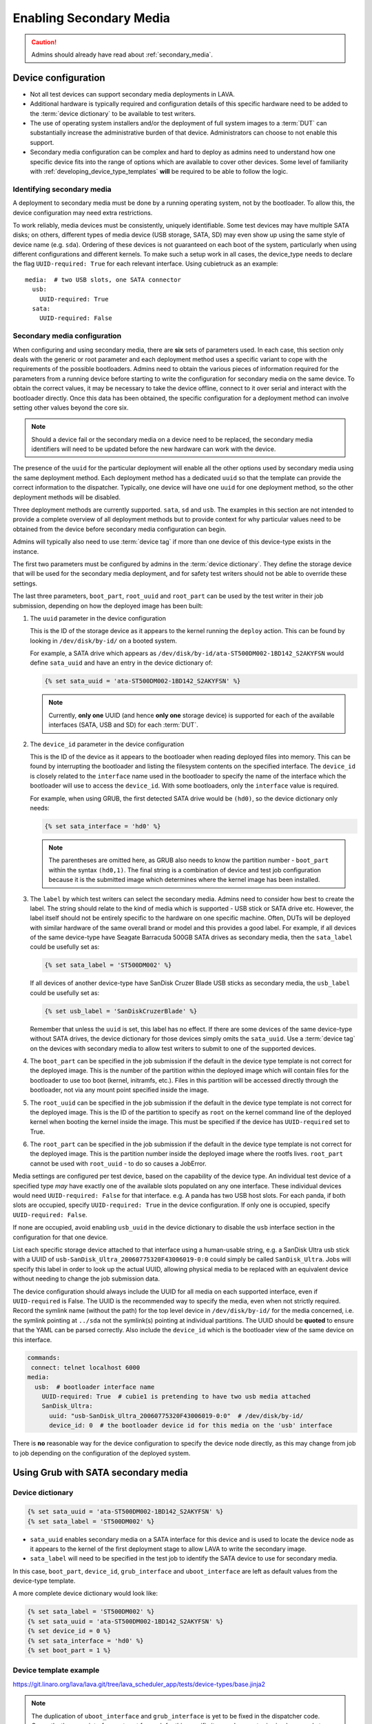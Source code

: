 .. index:: secondary media - admin

.. _admin_secondary_media:

Enabling Secondary Media
########################

.. caution:: Admins should already have read about :ref:`secondary_media`.

Device configuration
********************

* Not all test devices can support secondary media deployments in
  LAVA.

* Additional hardware is typically required and configuration details of this
  specific hardware need to be added to the :term:`device dictionary` to be
  available to test writers.

* The use of operating system installers and/or the deployment of full
  system images to a :term:`DUT` can substantially increase the administrative
  burden of that device. Administrators can choose to not enable this support.

* Secondary media configuration can be complex and hard to deploy as admins
  need to understand how one specific device fits into the range of options
  which are available to cover other devices. Some level of familiarity with
  :ref:`developing_device_type_templates` **will** be required to be able to
  follow the logic.

.. _identifying_secondary_media:

Identifying secondary media
===========================

A deployment to secondary media must be done by a running operating system, not
by the bootloader. To allow this, the device configuration may need extra
restrictions.

To work reliably, media devices must be consistently, uniquely identifiable.
Some test devices may have multiple SATA disks; on others, different types of
media device (USB storage, SATA, SD) may even show up using the same style of
device name (e.g. ``sda``). Ordering of these devices is not guaranteed on each
boot of the system, particularly when using different configurations and
different kernels. To make such a setup work in all cases, the device_type
needs to declare the flag ``UUID-required: True`` for each relevant interface.
Using cubietruck as an example::

  media:  # two USB slots, one SATA connector
    usb:
      UUID-required: True
    sata:
      UUID-required: False

.. _secondary_media_configuration:

Secondary media configuration
=============================

When configuring and using secondary media, there are **six** sets of
parameters used. In each case, this section only deals with the generic or root
parameter and each deployment method uses a specific variant to cope with the
requirements of the possible bootloaders. Admins need to obtain the various
pieces of information required for the parameters from a running device before
starting to write the configuration for secondary media on the same device. To
obtain the correct values, it may be necessary to take the device offline,
connect to it over serial and interact with the bootloader directly. Once this
data has been obtained, the specific configuration for a deployment method can
involve setting other values beyond the core six.

.. note:: Should a device fail or the secondary media on a device need to be
   replaced, the secondary media identifiers will need to be updated before
   the new hardware can work with the device.

The presence of the ``uuid`` for the particular deployment will enable all the
other options used by secondary media using the same deployment method. Each
deployment method has a dedicated ``uuid`` so that the template can provide the
correct information to the dispatcher. Typically, one device will have one
``uuid`` for one deployment method, so the other deployment methods will be
disabled.

Three deployment methods are currently supported. ``sata``, ``sd`` and ``usb``.
The examples in this section are not intended to provide a complete overview of
all deployment methods but to provide context for why particular values need to
be obtained from the device before secondary media configuration can begin.

Admins will typically also need to use :term:`device tag` if more than one
device of this device-type exists in the instance.

The first two parameters must be configured by admins in the :term:`device
dictionary`. They define the storage device that will be used for the secondary
media deployment, and for safety test writers should not be able to override
these settings.

The last three parameters, ``boot_part``, ``root_uuid`` and ``root_part`` can
be used by the test writer in their job submission, depending on how the
deployed image has been built:

#. The ``uuid`` parameter in the device configuration

   This is the ID of the storage device as it appears to the kernel
   running the ``deploy`` action. This can be found by looking in
   ``/dev/disk/by-id/`` on a booted system.

   For example, a SATA drive which appears as
   ``/dev/disk/by-id/ata-ST500DM002-1BD142_S2AKYFSN`` would define
   ``sata_uuid`` and have an entry in the device dictionary of:

   .. code-block:: jinja

      {% set sata_uuid = 'ata-ST500DM002-1BD142_S2AKYFSN' %}

   .. note:: Currently, **only one** UUID (and hence **only one** storage
      device) is supported for each of the available interfaces (SATA, USB and
      SD) for each :term:`DUT`.

#. The ``device_id`` parameter in the device configuration

   This is the ID of the device as it appears to the bootloader when reading
   deployed files into memory. This can be found by interrupting the bootloader
   and listing the filesystem contents on the specified interface. The
   ``device_id`` is closely related to the ``interface`` name used in the
   bootloader to specify the name of the interface which the bootloader will
   use to access the ``device_id``. With some bootloaders, only the
   ``interface`` value is required.

   For example, when using GRUB, the first detected SATA drive would
   be ``(hd0)``, so the device dictionary only needs:

   .. code-block:: jinja

      {% set sata_interface = 'hd0' %}

   .. note:: The parentheses are omitted here, as GRUB also needs to know the
      partition number - ``boot_part`` within the syntax ``(hd0,1)``. The final
      string is a combination of device and test job configuration because it
      is the submitted image which determines where the kernel image has been
      installed.

#. The ``label`` by which test writers can select the secondary media. Admins
   need to consider how best to create the label. The string should relate to
   the kind of media which is supported - USB stick or SATA drive etc. However,
   the label itself should not be entirely specific to the hardware on one
   specific machine. Often, DUTs will be deployed with similar hardware of the
   same overall brand or model and this provides a good label. For example, if
   all devices of the same device-type have Seagate Barracuda 500GB SATA drives
   as secondary media, then the ``sata_label`` could be usefully set as:

   .. code-block:: jinja

    {% set sata_label = 'ST500DM002' %}

   If all devices of another device-type have SanDisk Cruzer Blade USB sticks
   as secondary media, the ``usb_label`` could be usefully set as:

   .. code-block:: jinja

     {% set usb_label = 'SanDiskCruzerBlade' %}

   Remember that unless the ``uuid`` is set, this label has no effect. If
   there are some devices of the same device-type without SATA drives, the
   device dictionary for those devices simply omits the ``sata_uuid``. Use
   a :term:`device tag` on the devices with secondary media to allow test
   writers to submit to one of the supported devices.

#. The ``boot_part`` can be specified in the job submission if the default in
   the device type template is not correct for the deployed image. This is the
   number of the partition within the deployed image which will contain files
   for the bootloader to use too boot (kernel, initramfs, etc.). Files in this
   partition will be accessed directly through the bootloader, not via any
   mount point specified inside the image.

#. The ``root_uuid`` can be specified in the job submission if the default in
   the device type template is not correct for the deployed image. This is the
   ID of the partition to specify as ``root`` on the kernel command line of the
   deployed kernel when booting the kernel inside the image. This must be
   specified if the device has ``UUID-required`` set to True.

#. The ``root_part`` can be specified in the job submission if the default in
   the device type template is not correct for the deployed image. This is the
   partition number inside the deployed image where the rootfs lives.
   ``root_part`` cannot be used with ``root_uuid`` - to do so causes a
   JobError.

Media settings are configured per test device, based on the capability
of the device type. An individual test device of a specified type
*may* have exactly one of the available slots populated on any one
interface. These individual devices would need ``UUID-required:
False`` for that interface. e.g. A panda has two USB host slots. For
each panda, if both slots are occupied, specify ``UUID-required:
True`` in the device configuration. If only one is occupied, specify
``UUID-required: False``.

If none are occupied, avoid enabling ``usb_uuid`` in the device dictionary to
disable the ``usb`` interface section in the configuration for that one device.

List each specific storage device attached to that interface
using a human-usable string, e.g. a SanDisk Ultra usb stick with a
UUID of ``usb-SanDisk_Ultra_20060775320F43006019-0:0`` could simply be
called ``SanDisk_Ultra``. Jobs will specify this label in order to
look up the actual UUID, allowing physical media to be replaced with
an equivalent device without needing to change the job submission
data.

The device configuration should always include the UUID for all media
on each supported interface, even if ``UUID-required`` is False. The
UUID is the recommended way to specify the media, even when not
strictly required. Record the symlink name (without the path) for the
top level device in ``/dev/disk/by-id/`` for the media concerned,
i.e. the symlink pointing at ``../sda`` not the symlink(s) pointing at
individual partitions. The UUID should be **quoted** to ensure that
the YAML can be parsed correctly. Also include the ``device_id`` which
is the bootloader view of the same device on this interface.

.. code-block:: yaml

 commands:
  connect: telnet localhost 6000
 media:
   usb:  # bootloader interface name
     UUID-required: True  # cubie1 is pretending to have two usb media attached
     SanDisk_Ultra:
       uuid: "usb-SanDisk_Ultra_20060775320F43006019-0:0"  # /dev/disk/by-id/
       device_id: 0  # the bootloader device id for this media on the 'usb' interface

There is **no** reasonable way for the device configuration to specify
the device node directly, as this may change from job to job depending
on the configuration of the deployed system.

.. _secondary_media_grub_sata:

Using Grub with SATA secondary media
************************************

Device dictionary
=================

.. code-block:: jinja

 {% set sata_uuid = 'ata-ST500DM002-1BD142_S2AKYFSN' %}
 {% set sata_label = 'ST500DM002' %}

* ``sata_uuid`` enables secondary media on a SATA interface for this device and
  is used to locate the device node as it appears to the kernel of the first
  deployment stage to allow LAVA to write the secondary image.

* ``sata_label`` will need to be specified in the test job to identify the
  SATA device to use for secondary media.

In this case, ``boot_part``, ``device_id``, ``grub_interface`` and
``uboot_interface`` are left as default values from the device-type template.

A more complete device dictionary would look like:

.. code-block:: jinja

 {% set sata_label = 'ST500DM002' %}
 {% set sata_uuid = 'ata-ST500DM002-1BD142_S2AKYFSN' %}
 {% set device_id = 0 %}
 {% set sata_interface = 'hd0' %}
 {% set boot_part = 1 %}

Device template example
=======================

https://git.linaro.org/lava/lava.git/tree/lava_scheduler_app/tests/device-types/base.jinja2

.. note:: The duplication of ``uboot_interface`` and ``grub_interface`` is yet
   to be fixed in the dispatcher code. Currently, the same interface gets set
   for each for this specific item and one entry is simply unused at runtime.

.. code-block:: jinja

 {% if sata_uuid or sd_uuid or usb_uuid %}
  media:
 {% if sata_uuid %}
    sata:
      UUID-required: {{ uuid_required|default(True) }}
      {{ sata_label|default('ST160LM003') }}:
        uuid: {{ sata_uuid }}
        device_id: {{ sata_id|default(0) }}
        uboot_interface: {{ sata_interface|default('scsi') }}
        grub_interface: {{ sata_interface|default('hd0') }}
        boot_part: {{ boot_part|default(1) }}
 {% endif %} #  sata_uuid
 {% if sd_uuid %}
    sd:
      {{ sd_label }}:
        uuid: {{ sd_uuid }}
        device_id: {{ sd_device_id }}  # the bootloader device id for this media on the 'sd' interface
 {% endif %} #  sd_uuid
 {% if usb_uuid %}
    usb:
      {{ usb_label|default('SanDisk_Ultra') }}:
        uuid: {{ usb_uuid }}  # /dev/disk/by-id/
        device_id: {{ usb_device_id }}  # the bootloader device id for this media on the 'usb' interface
 {% endif %} # usb_uuid
 {% else %}
  pass:
 {%- endif %} # sata_uuid_sd_uuid_usb_uuid


Dispatcher configuration
========================

The device dictionary is combined with the template to create the actual
configuration sent to the worker:

.. code-block:: python

            'parameters': {
                'media': {
                    'sata': {
                        'ST500DM002': {
                            'boot_part': 1,
                            'device_id': 0,
                            'grub_interface': 'hd0',
                            'uboot_interface': 'scsi',
                            'uuid': 'ata-ST500DM002-1BD142_S2AKYFSN'
                        },
                        'UUID-required': True
                    }
                }
            }


Grub SATA Test Job submission
=============================

A test writer constructs a deployment action, after booting their chosen
primary deployment, selecting the relevant ``device_id`` and deployment
method (``to: sata``).

.. code-block:: yaml

 - deploy:
    namespace: satadeploy
    # secondary media - use the first deploy to get to a system which can deploy the next
    timeout:
      minutes: 30
    to: sata
    device: ST500DM002 # needs to be exposed in the device-specific UI


Using UBoot with USB secondary media
************************************

Device dictionary
=================

.. code-block:: jinja

 {% set usb_label = 'SanDiskCruzerBlade' %}
 {% set usb_uuid = 'usb-SanDisk_Cruzer_Blade_20060266531DA442AD42-0:0' %}
 {% set usb_device_id = 0 %}

Device template example
=======================

https://git.linaro.org/lava/lava.git/tree/lava_scheduler_app/tests/device-types/base.jinja2

The template is the same as with :ref:`secondary_media_grub_sata` above.

Dispatcher configuration
========================

.. code-block:: python

    'parameters': {
      "media": {
        "usb": {
          "SanDiskCruzerBlade": {
            "uuid": "usb-SanDisk_Cruzer_Blade_20060266531DA442AD42-0:0",
            "device_id": 0
          },
          "UUID-required": true
        }
      },
    }

USB UBoot Test Job submission
=============================
A test writer constructs a deployment action, after booting their chosen
primary deployment, selecting the relevant ``device_id`` and deployment
method (``to: sata``).

.. code-block:: yaml

  - deploy:
     namespace: android
     timeout:
       minutes: 40
     to: usb
     os: android
     image:
         url: http://releases.linaro.org/members/arm/android/juno/16.09/juno.img.bz2
         compression: bz2
     device: SanDiskCruzerBlade
